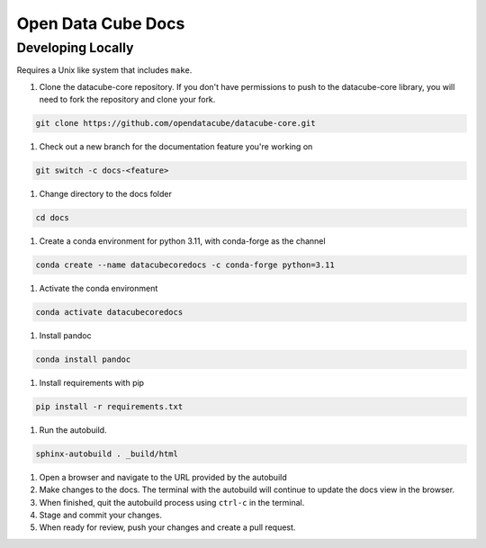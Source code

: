 
Open Data Cube Docs
===================


Developing Locally
------------------

Requires a Unix like system that includes ``make``.

#. Clone the datacube-core repository. If you don't have permissions to push to the datacube-core library, you will need to fork the repository and clone your fork.

.. code-block:: bash

   git clone https://github.com/opendatacube/datacube-core.git

#. Check out a new branch for the documentation feature you're working on

.. code-block:: bash

   git switch -c docs-<feature>

#. Change directory to the docs folder

.. code-block:: bash

   cd docs

#. Create a conda environment for python 3.11, with conda-forge as the channel

.. code-block:: bash

   conda create --name datacubecoredocs -c conda-forge python=3.11

#. Activate the conda environment

.. code-block:: bash

   conda activate datacubecoredocs

#. Install pandoc

.. code-block:: bash

   conda install pandoc

#. Install requirements with pip

.. code-block:: bash

   pip install -r requirements.txt

#. Run the autobuild.

.. code-block:: bash

   sphinx-autobuild . _build/html

#. Open a browser and navigate to the URL provided by the autobuild

#. Make changes to the docs. The terminal with the autobuild will continue to update the docs view in the browser.

#. When finished, quit the autobuild process using ``ctrl-c`` in the terminal.

#. Stage and commit your changes.

#. When ready for review, push your changes and create a pull request.
